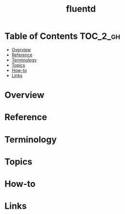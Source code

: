 #+TITLE: fluentd

* Table of Contents :TOC_2_gh:
- [[#overview][Overview]]
- [[#reference][Reference]]
- [[#terminology][Terminology]]
- [[#topics][Topics]]
- [[#how-to][How-to]]
- [[#links][Links]]

* Overview
* Reference
* Terminology
* Topics
* How-to
* Links
